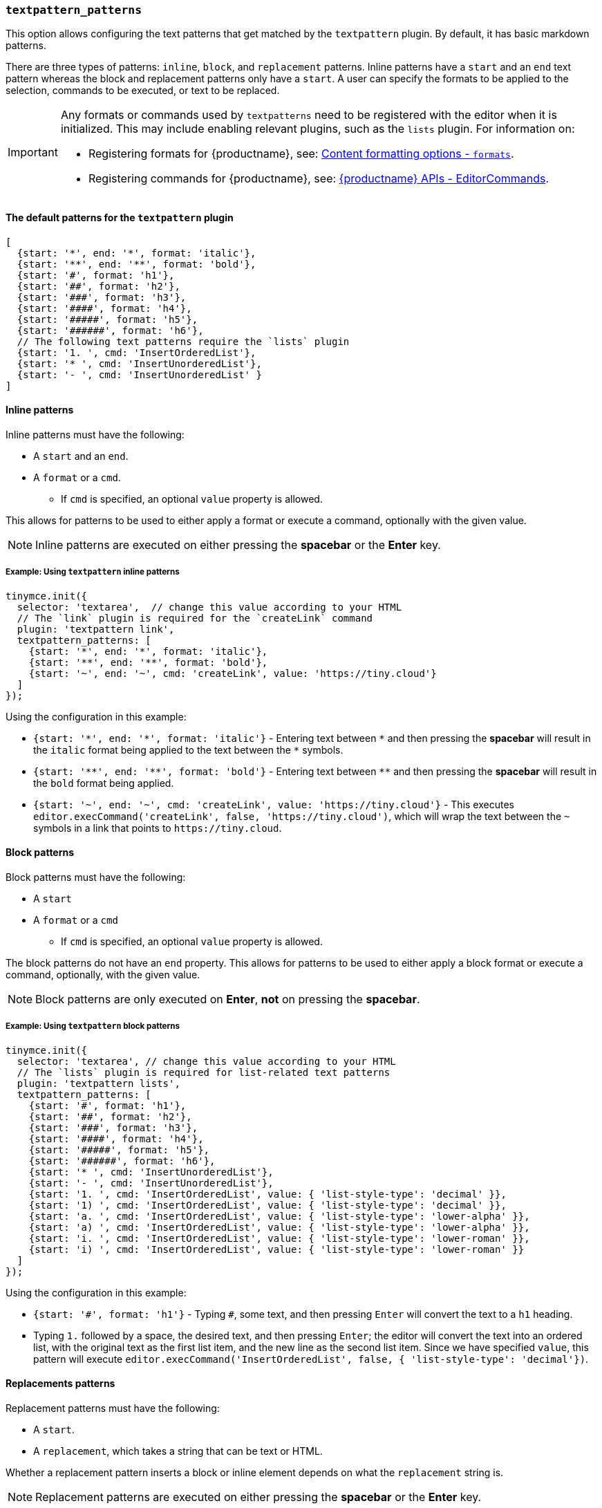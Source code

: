[[textpattern_patterns]]
=== `textpattern_patterns`

This option allows configuring the text patterns that get matched by the `textpattern` plugin. By default, it has basic markdown patterns.

There are three types of patterns: `inline`, `block`, and `replacement` patterns. Inline patterns have a `start` and an `end` text pattern whereas the block and replacement patterns only have a `start`. A user can specify the formats to be applied to the selection, commands to be executed, or text to be replaced.

[IMPORTANT]
====
Any formats or commands used by `textpatterns` need to be registered with the editor when it is initialized. This may include enabling relevant plugins, such as the `lists` plugin.
For information on:

* Registering formats for {productname}, see: xref:content-formatting.adoc#formats[Content formatting options - `formats`].
* Registering commands for {productname}, see: xref:apis/tinymce.editor.adoc#addCommand[{productname} APIs - EditorCommands].
====

==== The default patterns for the `textpattern` plugin

[source, js]
----
[
  {start: '*', end: '*', format: 'italic'},
  {start: '**', end: '**', format: 'bold'},
  {start: '#', format: 'h1'},
  {start: '##', format: 'h2'},
  {start: '###', format: 'h3'},
  {start: '####', format: 'h4'},
  {start: '#####', format: 'h5'},
  {start: '######', format: 'h6'},
  // The following text patterns require the `lists` plugin
  {start: '1. ', cmd: 'InsertOrderedList'},
  {start: '* ', cmd: 'InsertUnorderedList'},
  {start: '- ', cmd: 'InsertUnorderedList' }
]
----

==== Inline patterns

Inline patterns must have the following:

* A `start` and an `end`.
* A `format` or a `cmd`.
 ** If `cmd` is specified, an optional `value` property is allowed.

This allows for patterns to be used to either apply a format or execute a command, optionally with the given value.

NOTE: Inline patterns are executed on either pressing the *spacebar* or the *Enter* key.

===== Example: Using `textpattern` inline patterns

[source, js]
----
tinymce.init({
  selector: 'textarea',  // change this value according to your HTML
  // The `link` plugin is required for the `createLink` command
  plugin: 'textpattern link',
  textpattern_patterns: [
    {start: '*', end: '*', format: 'italic'},
    {start: '**', end: '**', format: 'bold'},
    {start: '~', end: '~', cmd: 'createLink', value: 'https://tiny.cloud'}
  ]
});
----

Using the configuration in this example:

* `+{start: '*', end: '*', format: 'italic'}+` - Entering text between `+*+` and then pressing the *spacebar* will result in the `italic` format being applied to the text between the `+*+` symbols.
* `+{start: '**', end: '**', format: 'bold'}+` - Entering text between `+**+` and then pressing the *spacebar* will result in the `bold` format being applied.
* `+{start: '~', end: '~', cmd: 'createLink', value: 'https://tiny.cloud'}+` - This executes `+editor.execCommand('createLink', false, 'https://tiny.cloud')+`, which will wrap the text between the `~` symbols in a link that points to `+https://tiny.cloud+`.

==== Block patterns

Block patterns must have the following:

* A `start`
* A `format` or a `cmd`
 ** If `cmd` is specified, an optional `value` property is allowed.

The block patterns do not have an `end` property. This allows for patterns to be used to either apply a block format or execute a command, optionally, with the given value.

NOTE: Block patterns are only executed on *Enter*, *not* on pressing the *spacebar*.

===== Example: Using `textpattern` block patterns

[source, js]
----
tinymce.init({
  selector: 'textarea', // change this value according to your HTML
  // The `lists` plugin is required for list-related text patterns
  plugin: 'textpattern lists',
  textpattern_patterns: [
    {start: '#', format: 'h1'},
    {start: '##', format: 'h2'},
    {start: '###', format: 'h3'},
    {start: '####', format: 'h4'},
    {start: '#####', format: 'h5'},
    {start: '######', format: 'h6'},
    {start: '* ', cmd: 'InsertUnorderedList'},
    {start: '- ', cmd: 'InsertUnorderedList'},
    {start: '1. ', cmd: 'InsertOrderedList', value: { 'list-style-type': 'decimal' }},
    {start: '1) ', cmd: 'InsertOrderedList', value: { 'list-style-type': 'decimal' }},
    {start: 'a. ', cmd: 'InsertOrderedList', value: { 'list-style-type': 'lower-alpha' }},
    {start: 'a) ', cmd: 'InsertOrderedList', value: { 'list-style-type': 'lower-alpha' }},
    {start: 'i. ', cmd: 'InsertOrderedList', value: { 'list-style-type': 'lower-roman' }},
    {start: 'i) ', cmd: 'InsertOrderedList', value: { 'list-style-type': 'lower-roman' }}
  ]
});
----

Using the configuration in this example:

* `+{start: '#', format: 'h1'}+` - Typing `#`, some text, and then pressing `Enter` will convert the text to a `h1` heading.
* Typing `1.` followed by a space, the desired text, and then pressing `Enter`; the editor will convert the text into an ordered list, with the original text as the first list item, and the new line as the second list item. Since we have specified `value`, this pattern will execute `editor.execCommand('InsertOrderedList', false, { 'list-style-type': 'decimal'})`.

==== Replacements patterns

Replacement patterns must have the following:

* A `start`.
* A `replacement`, which takes a string that can be text or HTML.

Whether a replacement pattern inserts a block or inline element depends on what the `replacement` string is.

NOTE: Replacement patterns are executed on either pressing the *spacebar* or the *Enter* key.

===== Example: Using `textpattern` replacement patterns

[source, js]
----
tinymce.init({
  selector: 'textarea',  // change this value according to your HTML
  plugin: 'textpattern',
  textpattern_patterns: [
    {start: '---', replacement: '<hr/>'},
    {start: '--', replacement: '—'},
    {start: '-', replacement: '—'},
    {start: '(c)', replacement: '©'},
    {start: '//brb', replacement: 'Be Right Back'},
    {start: '//heading', replacement: '<h1 style="color: blue">Heading here</h1> <h2>Author: Name here</h2> <p><em>Date: 01/01/2000</em></p> <hr />'},
  ]
});
----

Using the configuration in this example:

* Typing `---` and then either pressing the *spacebar* or the *Enter* key will insert a horizontal rule block.
* Typing `(c)` and then either pressing the *spacebar* or the *Enter* key will insert an inline copyright symbol.

This is useful for commonly used phrases or symbols and can be leveraged to create content templates. The last pattern is an example of this.
